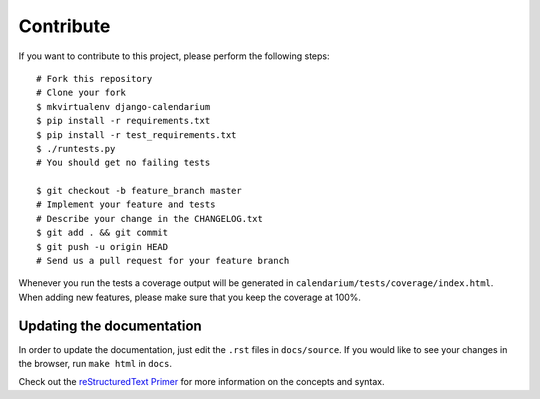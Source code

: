 Contribute
==========

If you want to contribute to this project, please perform the following steps::

    # Fork this repository
    # Clone your fork
    $ mkvirtualenv django-calendarium
    $ pip install -r requirements.txt
    $ pip install -r test_requirements.txt
    $ ./runtests.py
    # You should get no failing tests

    $ git checkout -b feature_branch master
    # Implement your feature and tests
    # Describe your change in the CHANGELOG.txt
    $ git add . && git commit
    $ git push -u origin HEAD
    # Send us a pull request for your feature branch

Whenever you run the tests a coverage output will be generated in
``calendarium/tests/coverage/index.html``. When adding new features, please
make sure that you keep the coverage at 100%.


Updating the documentation
--------------------------

In order to update the documentation, just edit the ``.rst`` files in
``docs/source``. If you would like to see your changes in the browser, run
``make html`` in ``docs``.

Check out the `reStructuredText Primer <http://sphinx-doc.org/rest.html>`_ for
more information on the concepts and syntax.

